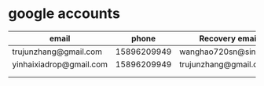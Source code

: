 * google accounts

|-------------------------+-------------+-----------------------|
| email                   |       phone | Recovery email        |
|-------------------------+-------------+-----------------------|
| trujunzhang@gmail.com   | 15896209949 | wanghao720sn@sina.com |
| yinhaixiadrop@gmail.com | 15896209949 | trujunzhang@gmail.com |
|                         |             |                       |
|                         |             |                       |
|-------------------------+-------------+-----------------------|












